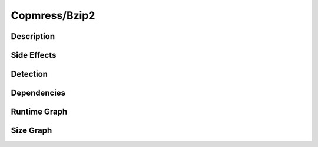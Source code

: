 Copmress/Bzip2
==============

Description
-----------


Side Effects
------------


Detection
---------


Dependencies
------------


Runtime Graph
-------------

.. raw:: html

    <iframe src="../_static/graphs/compressors/bzip2/runtime_graph.html" height="500px" width="100%"></iframe>


Size Graph
----------

.. raw:: html

    <iframe src="../_static/graphs/compressors/bzip2/size_graph.html" height="500px" width="100%"></iframe>
